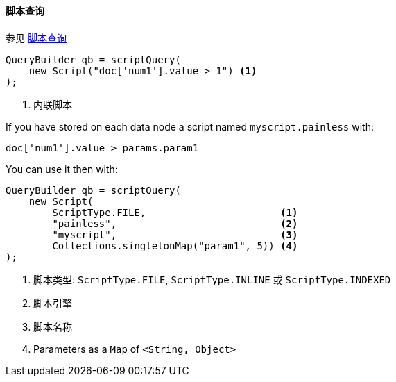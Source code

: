 [[java-query-dsl-script-query]]
==== 脚本查询

参见 https://www.elastic.co/guide/en/elasticsearch/reference/5.2/query-dsl-script-query.html[脚本查询]

[source,java]
--------------------------------------------------
QueryBuilder qb = scriptQuery(
    new Script("doc['num1'].value > 1") <1>
);
--------------------------------------------------
<1> 内联脚本


If you have stored on each data node a script named `myscript.painless` with:

[source,painless]
--------------------------------------------------
doc['num1'].value > params.param1
--------------------------------------------------

You can use it then with:

[source,java]
--------------------------------------------------
QueryBuilder qb = scriptQuery(
    new Script(
        ScriptType.FILE,                       <1>
        "painless",                            <2>
        "myscript",                            <3>
        Collections.singletonMap("param1", 5)) <4>
);
--------------------------------------------------
<1> 脚本类型: `ScriptType.FILE`, `ScriptType.INLINE` 或 `ScriptType.INDEXED`
<2> 脚本引擎
<3> 脚本名称
<4> Parameters as a `Map` of `<String, Object>`
